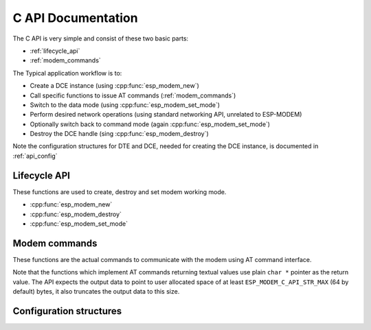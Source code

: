 .. _c_api:

C API Documentation
===================


The C API is very simple and consist of these two basic parts:

- :ref:`lifecycle_api`
- :ref:`modem_commands`

The Typical application workflow is to:

- Create a DCE instance (using :cpp:func:`esp_modem_new`)
- Call specific functions to issue AT commands (:ref:`modem_commands`)
- Switch to the data mode (using :cpp:func:`esp_modem_set_mode`)
- Perform desired network operations (using standard networking API, unrelated to ESP-MODEM)
- Optionally switch back to command mode (again :cpp:func:`esp_modem_set_mode`)
- Destroy the DCE handle (sing :cpp:func:`esp_modem_destroy`)

Note the configuration structures for DTE and DCE, needed for creating the DCE instance, is documented in :ref:`api_config`

.. _lifecycle_api:

Lifecycle API
-------------

These functions are used to create, destroy and set modem working mode.

- :cpp:func:`esp_modem_new`
- :cpp:func:`esp_modem_destroy`
- :cpp:func:`esp_modem_set_mode`

.. doxygengroup:: ESP_MODEM_C_API


.. _modem_commands:

Modem commands
--------------

These functions are the actual commands to communicate with the modem using AT command interface.

Note that the functions which implement AT commands returning textual values use plain ``char *``
pointer as the return value. The API expects the output data to point to user allocated space of at least
``ESP_MODEM_C_API_STR_MAX`` (64 by default) bytes, it also truncates the output data to this size.

.. doxygenfile:: esp_modem_api_commands.h

.. _api_config:

Configuration structures
------------------------


.. doxygengroup:: ESP_MODEM_CONFIG
   :members:
